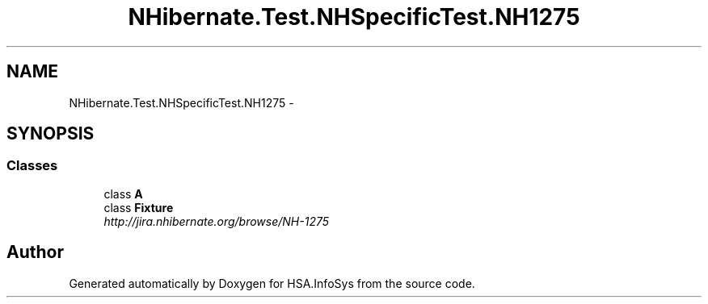 .TH "NHibernate.Test.NHSpecificTest.NH1275" 3 "Fri Jul 5 2013" "Version 1.0" "HSA.InfoSys" \" -*- nroff -*-
.ad l
.nh
.SH NAME
NHibernate.Test.NHSpecificTest.NH1275 \- 
.SH SYNOPSIS
.br
.PP
.SS "Classes"

.in +1c
.ti -1c
.RI "class \fBA\fP"
.br
.ti -1c
.RI "class \fBFixture\fP"
.br
.RI "\fIhttp://jira.nhibernate.org/browse/NH-1275 \fP"
.in -1c
.SH "Author"
.PP 
Generated automatically by Doxygen for HSA\&.InfoSys from the source code\&.
